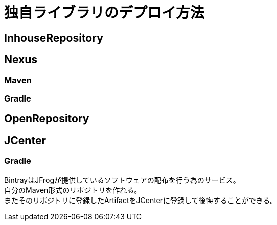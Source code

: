 = 独自ライブラリのデプロイ方法

== InhouseRepository
== Nexus
=== Maven
=== Gradle
== OpenRepository
== JCenter
=== Gradle
BintrayはJFrogが提供しているソフトウェアの配布を行う為のサービス。 +
自分のMaven形式のリポジトリを作れる。 +
またそのリポジトリに登録したArtifactをJCenterに登録して後悔することができる。